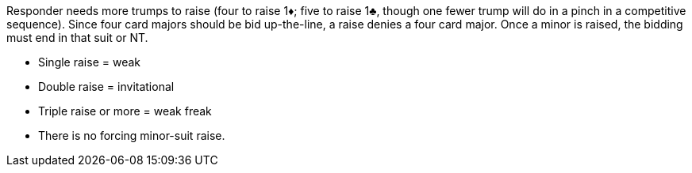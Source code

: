 ﻿Responder needs more trumps to raise (four to raise 1♦; five to raise 1♣, 
though one fewer trump will do in a pinch in a competitive sequence).
Since four card majors should be bid up-the-line, a raise denies a four card major. 
Once a minor is raised, the bidding must end in that suit or NT.

 * Single raise = weak
 * Double raise = invitational
 * Triple raise or more = weak freak
 * There is no forcing minor-suit raise.

